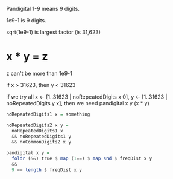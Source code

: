 Pandigital 1-9 means 9 digits.

1e9-1 is 9 digits.

sqrt(1e9-1) is largest factor (is 31,623)

* x * y = z

  z can't be more than 1e9-1

  if x > 31623, then y < 31623

  if we try all x <- [1..31623 | noRepeatedDigits x 0], y <- [1..31623 | noRepeatedDigits y x], then
  we need pandigital x y (x * y)

  #+BEGIN_SRC haskell
    noRepeatedDigits1 x = something

    noRepeatedDigits2 x y =
      noRepeatedDigits1 x
      && noRepeatedDigits1 y
      && noCommonDigits2 x y

    pandigital x y =
      foldr (&&) true $ map (1==) $ map snd $ freqDist x y
      &&
      9 == length $ freqDist x y
  #+END_SRC 
